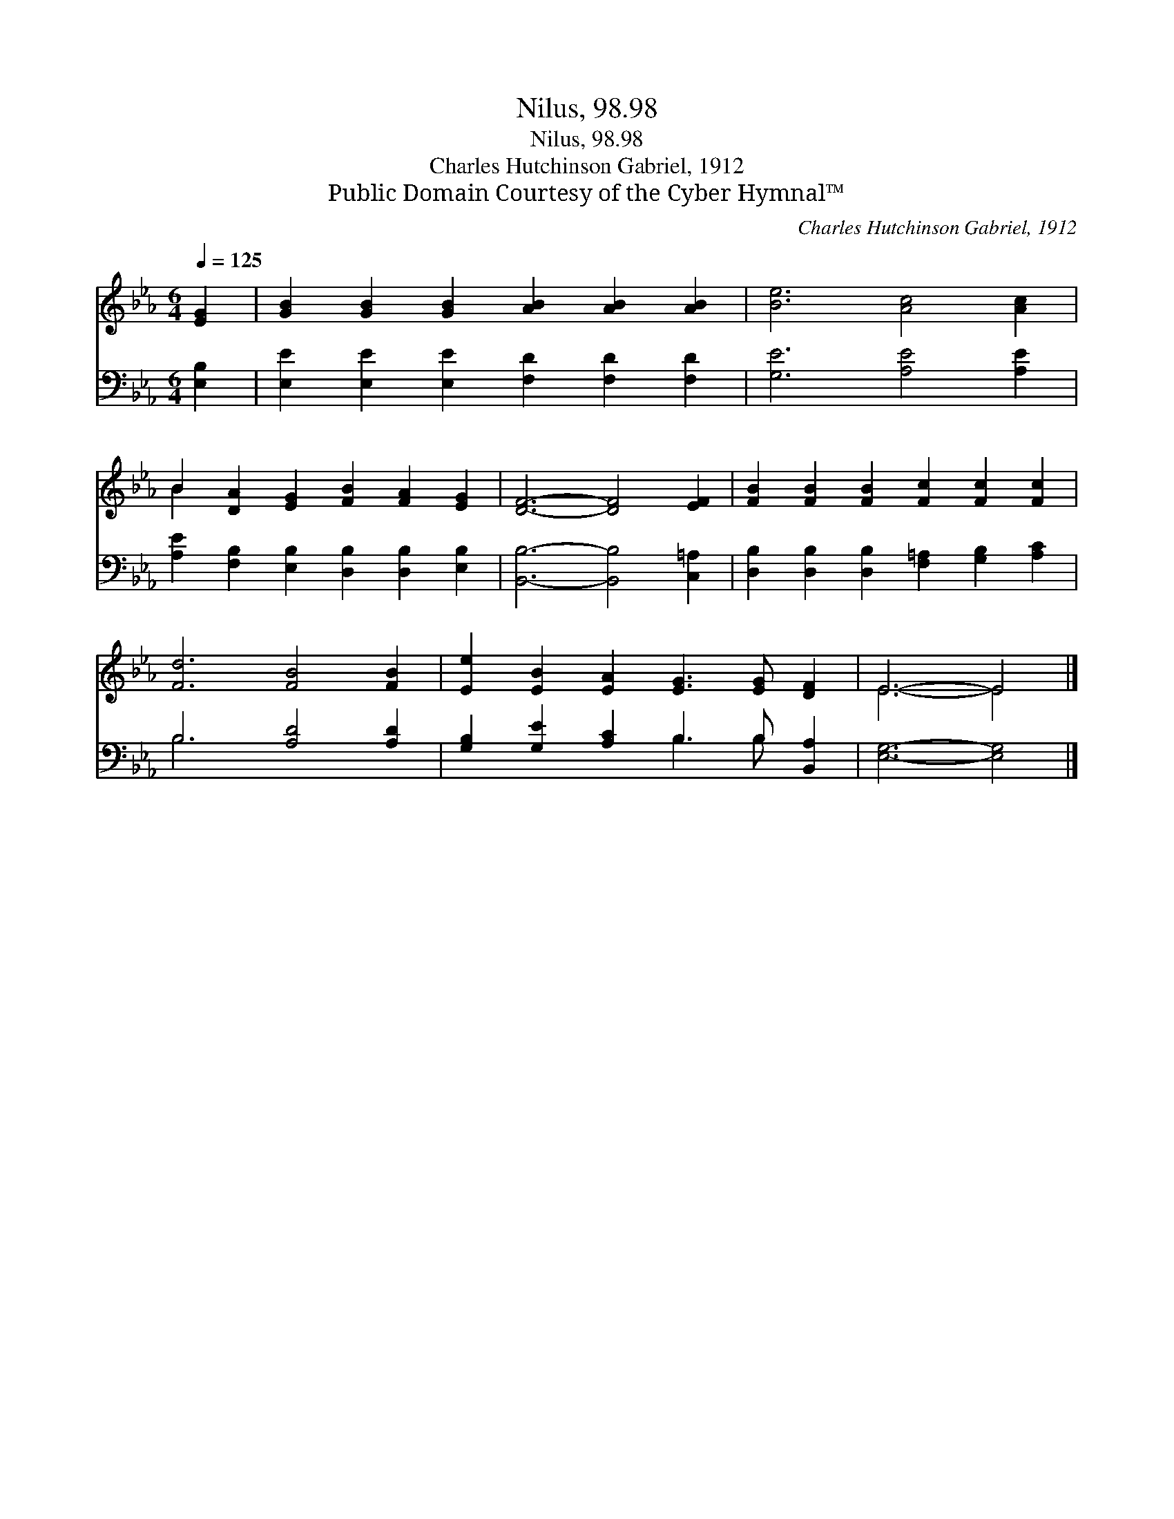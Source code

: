 X:1
T:Nilus, 98.98
T:Nilus, 98.98
T:Charles Hutchinson Gabriel, 1912
T:Public Domain Courtesy of the Cyber Hymnal™
C:Charles Hutchinson Gabriel, 1912
Z:Public Domain
Z:Courtesy of the Cyber Hymnal™
%%score ( 1 2 ) ( 3 4 )
L:1/8
Q:1/4=125
M:6/4
K:Eb
V:1 treble 
V:2 treble 
V:3 bass 
V:4 bass 
V:1
 [EG]2 | [GB]2 [GB]2 [GB]2 [AB]2 [AB]2 [AB]2 | [Be]6 [Ac]4 [Ac]2 | %3
 B2 [DA]2 [EG]2 [FB]2 [FA]2 [EG]2 | [DF]6- [DF]4 [EF]2 | [FB]2 [FB]2 [FB]2 [Fc]2 [Fc]2 [Fc]2 | %6
 [Fd]6 [FB]4 [FB]2 | [Ee]2 [EB]2 [EA]2 [EG]3 [EG] [DF]2 | E6- E4 |] %9
V:2
 x2 | x12 | x12 | B2 x10 | x12 | x12 | x12 | x12 | E6- E4 |] %9
V:3
 [E,B,]2 | [E,E]2 [E,E]2 [E,E]2 [F,D]2 [F,D]2 [F,D]2 | [G,E]6 [A,E]4 [A,E]2 | %3
 [A,E]2 [F,B,]2 [E,B,]2 [D,B,]2 [D,B,]2 [E,B,]2 | [B,,B,]6- [B,,B,]4 [C,=A,]2 | %5
 [D,B,]2 [D,B,]2 [D,B,]2 [F,=A,]2 [G,B,]2 [A,C]2 | B,6 [A,D]4 [A,D]2 | %7
 [G,B,]2 [G,E]2 [A,C]2 B,3 B, [B,,A,]2 | [E,G,]6- [E,G,]4 |] %9
V:4
 x2 | x12 | x12 | x12 | x12 | x12 | B,6 x6 | x6 B,3 B, x2 | x10 |] %9

